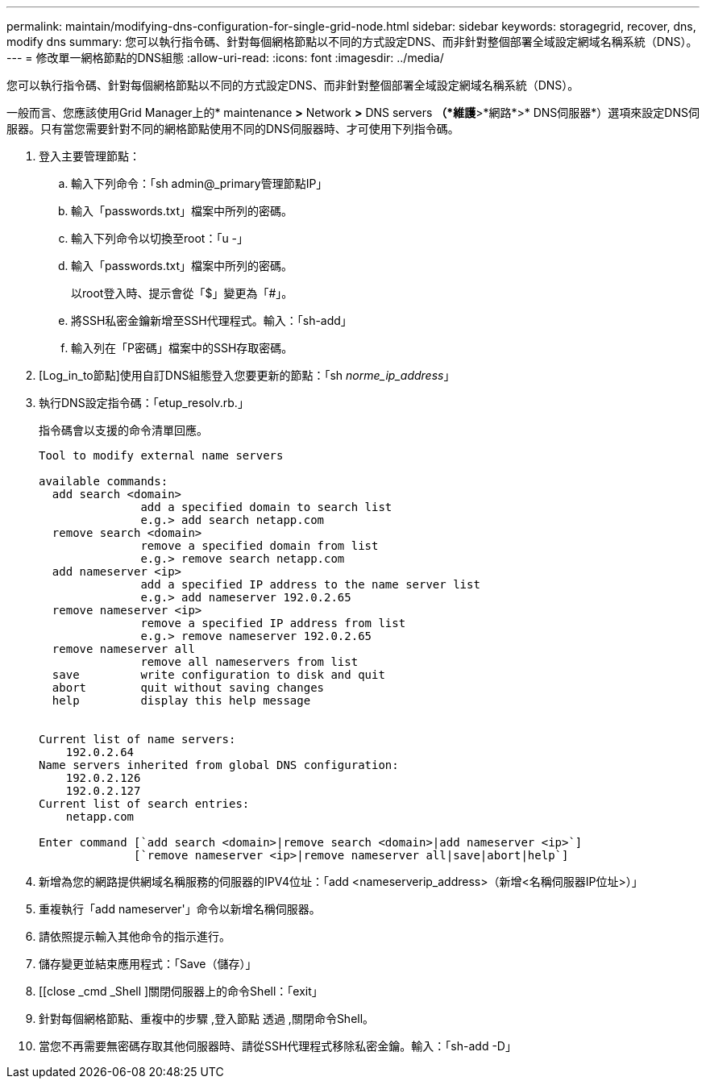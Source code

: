 ---
permalink: maintain/modifying-dns-configuration-for-single-grid-node.html 
sidebar: sidebar 
keywords: storagegrid, recover, dns, modify dns 
summary: 您可以執行指令碼、針對每個網格節點以不同的方式設定DNS、而非針對整個部署全域設定網域名稱系統（DNS）。 
---
= 修改單一網格節點的DNS組態
:allow-uri-read: 
:icons: font
:imagesdir: ../media/


[role="lead"]
您可以執行指令碼、針對每個網格節點以不同的方式設定DNS、而非針對整個部署全域設定網域名稱系統（DNS）。

一般而言、您應該使用Grid Manager上的* maintenance *>* Network *>* DNS servers *（*維護*>*網路*>* DNS伺服器*）選項來設定DNS伺服器。只有當您需要針對不同的網格節點使用不同的DNS伺服器時、才可使用下列指令碼。

. 登入主要管理節點：
+
.. 輸入下列命令：「sh admin@_primary管理節點IP」
.. 輸入「passwords.txt」檔案中所列的密碼。
.. 輸入下列命令以切換至root：「u -」
.. 輸入「passwords.txt」檔案中所列的密碼。
+
以root登入時、提示會從「$」變更為「#」。

.. 將SSH私密金鑰新增至SSH代理程式。輸入：「sh-add」
.. 輸入列在「P密碼」檔案中的SSH存取密碼。


. [Log_in_to節點]使用自訂DNS組態登入您要更新的節點：「sh _norme_ip_address_」
. 執行DNS設定指令碼：「etup_resolv.rb.」
+
指令碼會以支援的命令清單回應。

+
[listing]
----
Tool to modify external name servers

available commands:
  add search <domain>
               add a specified domain to search list
               e.g.> add search netapp.com
  remove search <domain>
               remove a specified domain from list
               e.g.> remove search netapp.com
  add nameserver <ip>
               add a specified IP address to the name server list
               e.g.> add nameserver 192.0.2.65
  remove nameserver <ip>
               remove a specified IP address from list
               e.g.> remove nameserver 192.0.2.65
  remove nameserver all
               remove all nameservers from list
  save         write configuration to disk and quit
  abort        quit without saving changes
  help         display this help message


Current list of name servers:
    192.0.2.64
Name servers inherited from global DNS configuration:
    192.0.2.126
    192.0.2.127
Current list of search entries:
    netapp.com

Enter command [`add search <domain>|remove search <domain>|add nameserver <ip>`]
              [`remove nameserver <ip>|remove nameserver all|save|abort|help`]
----
. 新增為您的網路提供網域名稱服務的伺服器的IPV4位址：「add <nameserverip_address>（新增<名稱伺服器IP位址>）」
. 重複執行「add nameserver'」命令以新增名稱伺服器。
. 請依照提示輸入其他命令的指示進行。
. 儲存變更並結束應用程式：「Save（儲存）」
. [[close _cmd _Shell ]關閉伺服器上的命令Shell：「exit」
. 針對每個網格節點、重複中的步驟 ,登入節點 透過 ,關閉命令Shell。
. 當您不再需要無密碼存取其他伺服器時、請從SSH代理程式移除私密金鑰。輸入：「sh-add -D」

